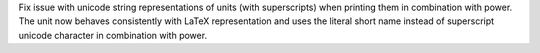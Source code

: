 Fix issue with unicode string representations of units (with superscripts) when printing them in combination with power. The unit now behaves consistently with LaTeX representation and uses the literal short name instead of superscript unicode character in combination with power.
